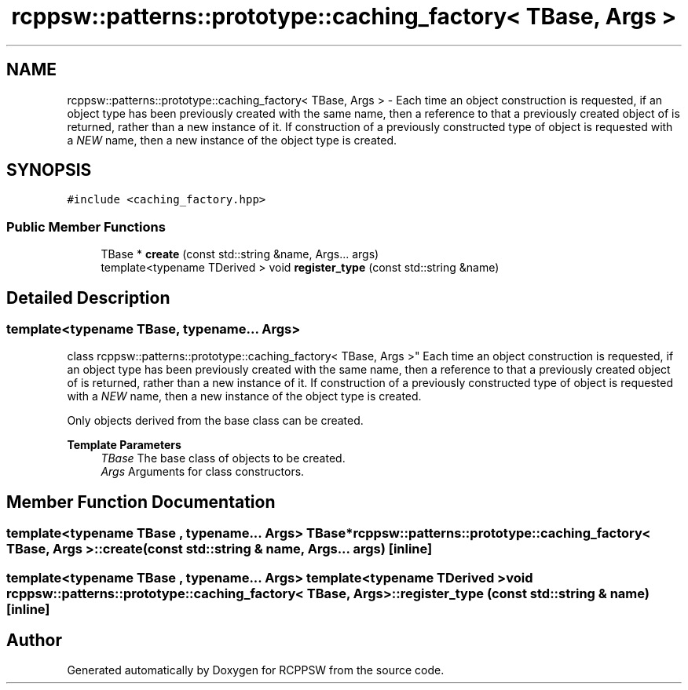 .TH "rcppsw::patterns::prototype::caching_factory< TBase, Args >" 3 "Sat Feb 5 2022" "RCPPSW" \" -*- nroff -*-
.ad l
.nh
.SH NAME
rcppsw::patterns::prototype::caching_factory< TBase, Args > \- Each time an object construction is requested, if an object type has been previously created with the same name, then a reference to that a previously created object of is returned, rather than a new instance of it\&. If construction of a previously constructed type of object is requested with a \fINEW\fP name, then a new instance of the object type is created\&.  

.SH SYNOPSIS
.br
.PP
.PP
\fC#include <caching_factory\&.hpp>\fP
.SS "Public Member Functions"

.in +1c
.ti -1c
.RI "TBase * \fBcreate\fP (const std::string &name, Args\&.\&.\&. args)"
.br
.ti -1c
.RI "template<typename TDerived > void \fBregister_type\fP (const std::string &name)"
.br
.in -1c
.SH "Detailed Description"
.PP 

.SS "template<typename TBase, typename\&.\&.\&. Args>
.br
class rcppsw::patterns::prototype::caching_factory< TBase, Args >"
Each time an object construction is requested, if an object type has been previously created with the same name, then a reference to that a previously created object of is returned, rather than a new instance of it\&. If construction of a previously constructed type of object is requested with a \fINEW\fP name, then a new instance of the object type is created\&. 

Only objects derived from the base class can be created\&.
.PP
\fBTemplate Parameters\fP
.RS 4
\fITBase\fP The base class of objects to be created\&. 
.br
\fIArgs\fP Arguments for class constructors\&. 
.RE
.PP

.SH "Member Function Documentation"
.PP 
.SS "template<typename TBase , typename\&.\&.\&. Args> TBase* \fBrcppsw::patterns::prototype::caching_factory\fP< TBase, Args >::create (const std::string & name, Args\&.\&.\&. args)\fC [inline]\fP"

.SS "template<typename TBase , typename\&.\&.\&. Args> template<typename TDerived > void \fBrcppsw::patterns::prototype::caching_factory\fP< TBase, Args >::register_type (const std::string & name)\fC [inline]\fP"


.SH "Author"
.PP 
Generated automatically by Doxygen for RCPPSW from the source code\&.
